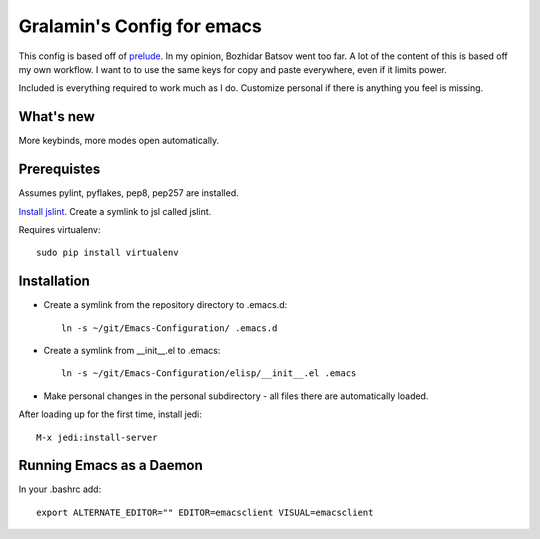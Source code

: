 ===========================
Gralamin's Config for emacs
===========================

This config is based off of `prelude
<https://github.com/bbatsov/prelude>`_. In my opinion, Bozhidar Batsov
went too far.  A lot of the content of this is based off my own
workflow. I want to  to use the same keys for copy and paste
everywhere, even if it limits power.

Included is everything required to work much as I do. Customize
personal if there is anything you feel is missing.

What's new
==========
More keybinds, more modes open automatically.

Prerequistes
============
Assumes pylint, pyflakes, pep8, pep257 are installed.

`Install jslint
<http://stackoverflow.com/questions/8863888/how-do-i-install-jslint-on-ubuntu/>`_.
Create a symlink to jsl called jslint.

Requires virtualenv::

    sudo pip install virtualenv

Installation
============
* Create a symlink from the repository directory to .emacs.d::

    ln -s ~/git/Emacs-Configuration/ .emacs.d

* Create a symlink from __init__.el to .emacs::

    ln -s ~/git/Emacs-Configuration/elisp/__init__.el .emacs

* Make personal changes in the personal subdirectory - all files there
  are automatically loaded.

After loading up for the first time, install jedi::

    M-x jedi:install-server


Running Emacs as a Daemon
=========================
In your .bashrc add::

    export ALTERNATE_EDITOR="" EDITOR=emacsclient VISUAL=emacsclient
